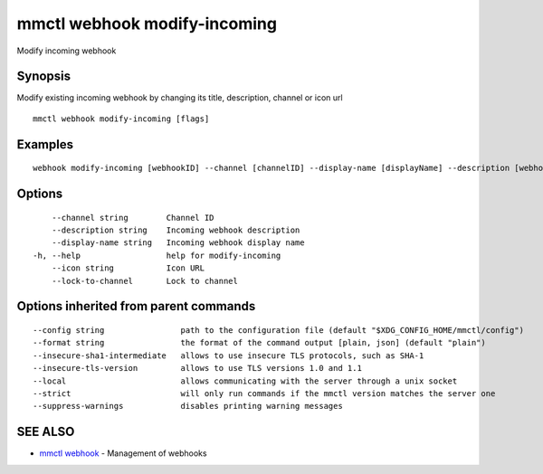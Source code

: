 .. _mmctl_webhook_modify-incoming:

mmctl webhook modify-incoming
-----------------------------

Modify incoming webhook

Synopsis
~~~~~~~~


Modify existing incoming webhook by changing its title, description, channel or icon url

::

  mmctl webhook modify-incoming [flags]

Examples
~~~~~~~~

::

    webhook modify-incoming [webhookID] --channel [channelID] --display-name [displayName] --description [webhookDescription] --lock-to-channel --icon [iconURL]

Options
~~~~~~~

::

      --channel string        Channel ID
      --description string    Incoming webhook description
      --display-name string   Incoming webhook display name
  -h, --help                  help for modify-incoming
      --icon string           Icon URL
      --lock-to-channel       Lock to channel

Options inherited from parent commands
~~~~~~~~~~~~~~~~~~~~~~~~~~~~~~~~~~~~~~

::

      --config string                path to the configuration file (default "$XDG_CONFIG_HOME/mmctl/config")
      --format string                the format of the command output [plain, json] (default "plain")
      --insecure-sha1-intermediate   allows to use insecure TLS protocols, such as SHA-1
      --insecure-tls-version         allows to use TLS versions 1.0 and 1.1
      --local                        allows communicating with the server through a unix socket
      --strict                       will only run commands if the mmctl version matches the server one
      --suppress-warnings            disables printing warning messages

SEE ALSO
~~~~~~~~

* `mmctl webhook <mmctl_webhook.rst>`_ 	 - Management of webhooks

